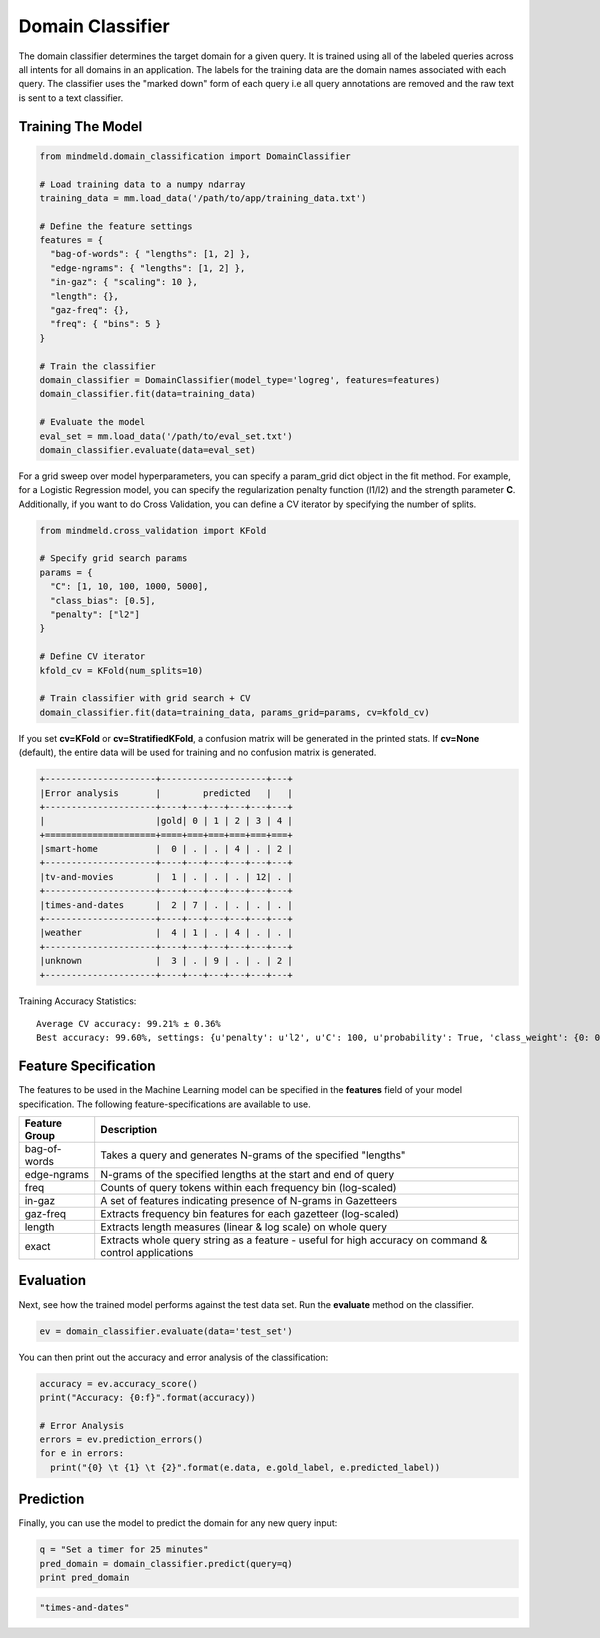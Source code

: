 Domain Classifier
=================

The domain classifier determines the target domain for a given query. It is trained using all of the labeled queries across all intents for all domains in an application. The labels for the training data are the domain names associated with each query. The classifier uses the "marked down" form of each query i.e all query annotations are removed and the raw text is sent to a text classifier.

Training The Model
------------------

.. code-block:: python

  from mindmeld.domain_classification import DomainClassifier

  # Load training data to a numpy ndarray
  training_data = mm.load_data('/path/to/app/training_data.txt')

  # Define the feature settings
  features = {
    "bag-of-words": { "lengths": [1, 2] },
    "edge-ngrams": { "lengths": [1, 2] },
    "in-gaz": { "scaling": 10 },
    "length": {},
    "gaz-freq": {},
    "freq": { "bins": 5 }
  }

  # Train the classifier
  domain_classifier = DomainClassifier(model_type='logreg', features=features)
  domain_classifier.fit(data=training_data)

  # Evaluate the model
  eval_set = mm.load_data('/path/to/eval_set.txt')
  domain_classifier.evaluate(data=eval_set)

For a grid sweep over model hyperparameters, you can specify a param_grid dict object in the fit method. For example, for a Logistic Regression model, you can specify the regularization penalty function (l1/l2) and the strength parameter **C**. Additionally, if you want to do Cross Validation, you can define a CV iterator by specifying the number of splits.

.. code-block:: python

  from mindmeld.cross_validation import KFold

  # Specify grid search params
  params = {
    "C": [1, 10, 100, 1000, 5000],
    "class_bias": [0.5],
    "penalty": ["l2"]
  }

  # Define CV iterator
  kfold_cv = KFold(num_splits=10)

  # Train classifier with grid search + CV
  domain_classifier.fit(data=training_data, params_grid=params, cv=kfold_cv)

If you set **cv=KFold** or **cv=StratifiedKFold**, a confusion matrix will be generated in the printed stats. If **cv=None** (default), the entire data will be used for training and no confusion matrix is generated.

.. code-block:: javascript

    +---------------------+--------------------+---+
    |Error analysis       |        predicted   |   |
    +---------------------+----+---+---+---+---+---+
    |                     |gold| 0 | 1 | 2 | 3 | 4 |
    +=====================+====+===+===+===+===+===+
    |smart-home           |  0 | . | . | 4 | . | 2 |
    +---------------------+----+---+---+---+---+---+
    |tv-and-movies        |  1 | . | . | . | 12| . |
    +---------------------+----+---+---+---+---+---+
    |times-and-dates      |  2 | 7 | . | . | . | . |
    +---------------------+----+---+---+---+---+---+
    |weather              |  4 | 1 | . | 4 | . | . |
    +---------------------+----+---+---+---+---+---+
    |unknown              |  3 | . | 9 | . | . | 2 |
    +---------------------+----+---+---+---+---+---+


Training Accuracy Statistics::

  Average CV accuracy: 99.21% ± 0.36%
  Best accuracy: 99.60%, settings: {u'penalty': u'l2', u'C': 100, u'probability': True, 'class_weight': {0: 0.8454625164401579, 1: 1.404707233065442}}


Feature Specification
---------------------

The features to be used in the Machine Learning model can be specified in the **features** field of your model specification. The following feature-specifications are available to use.

+--------------+----------------------------------------------------------------------------------------------------------------+
|Feature Group | Description                                                                                                    |
+==============+================================================================================================================+
| bag-of-words | Takes a query and generates N-grams of the specified "lengths"                                                 |
+--------------+----------------------------------------------------------------------------------------------------------------+
| edge-ngrams  | N-grams of the specified lengths at the start and end of query                                                 |
+--------------+----------------------------------------------------------------------------------------------------------------+
| freq         | Counts of query tokens within each frequency bin (log-scaled)                                                  |
+--------------+----------------------------------------------------------------------------------------------------------------+
| in-gaz       | A set of features indicating presence of N-grams in Gazetteers                                                 |
+--------------+----------------------------------------------------------------------------------------------------------------+
| gaz-freq     | Extracts frequency bin features for each gazetteer (log-scaled)                                                |
+--------------+----------------------------------------------------------------------------------------------------------------+
| length       | Extracts length measures (linear & log scale) on whole query                                                   |
+--------------+----------------------------------------------------------------------------------------------------------------+
| exact        | Extracts whole query string as a feature - useful for high accuracy on command & control applications          |
+--------------+----------------------------------------------------------------------------------------------------------------+

Evaluation
----------

Next, see how the trained model performs against the test data set. Run the **evaluate** method on the classifier.

.. code-block:: python

  ev = domain_classifier.evaluate(data='test_set')

You can then print out the accuracy and error analysis of the classification:

.. code-block:: python

  accuracy = ev.accuracy_score()
  print("Accuracy: {0:f}".format(accuracy))

  # Error Analysis
  errors = ev.prediction_errors()
  for e in errors:
    print("{0} \t {1} \t {2}".format(e.data, e.gold_label, e.predicted_label))

Prediction
----------

Finally, you can use the model to predict the domain for any new query input:

.. code-block:: python

  q = "Set a timer for 25 minutes"
  pred_domain = domain_classifier.predict(query=q)
  print pred_domain

.. code-block:: text
  
  "times-and-dates"